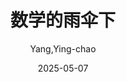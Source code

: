 :PROPERTIES:
:ID:       e9754c2f-ddfc-473c-94ac-0ccdc3a975cc
:END:
#+TITLE: 数学的雨伞下
#+AUTHOR: Yang,Ying-chao
#+DATE:   2025-05-07
#+OPTIONS:  ^:nil H:5 num:t toc:2 \n:nil ::t |:t -:t f:t *:t tex:t d:(HIDE) tags:not-in-toc
#+STARTUP:  oddeven lognotestate
#+SEQ_TODO: TODO(t) INPROGRESS(i) WAITING(w@) | DONE(d) CANCELED(c@)
#+TAGS:     noexport(n)
#+EXCLUDE_TAGS: noexport
#+FILETAGS: :shuxuedeyusa:note:ireader:unwashed:

* Unwashed Entries                                                  :noexport:

- 19-21, 标注, 2025 年 4 月 11 日星期五 下午 1:20:39
  #+BEGIN_QUOTE md5: 381c40cec202ceefa6077cbe4f7378c5
  作为成年人，我们不会再落入孩提时代的陷阱。但认为我们从此可以免于其他窥伺在侧的偏见，那就错了。
  我们的直觉会欺骗我们，而我们认为理所当然的事情有时候是错误的。
  #+END_QUOTE

- 19-22, 标注, 2025 年 4 月 11 日星期五 下午 1:21:01
  #+BEGIN_QUOTE md5: 5db6a86dd3514783476ec121fadb5047
  作为成年人，我们不会再落入孩提时代的陷阱。但认为我们从此可以免于其他窥伺在侧的偏见，那就错了。
  我们的直觉会欺骗我们，而我们认为理所当然的事情有时候是错误的。我想，我在自己 35 岁这年可以这么说，从小学开始，
  我在生命中的每一年都会意识到，我对一些事情自以为是的理解是错误的。
  #+END_QUOTE

- 35-35, 标注, 2025 年 4 月 11 日星期五 下午 1:23:40
  #+BEGIN_QUOTE md5: ee0f5005e9de54ff333cad7bfeb576a4
  理解的乐趣会让你为此付出的努力得到千百倍的回报。
  #+END_QUOTE

- 450-452, 标注, 2025 年 4 月 15 日星期二 上午 7:45:55
  #+BEGIN_QUOTE md5: 1eba727da595124606dcfffb2dcbd790
  “切中要点”总会带来一种挖掘出某些深刻而珍贵之物的兴奋感、一种揭开了神秘面纱的兴奋感。
  不变量揭示了将不同先验事物聚集在一起的东西。这是一种共同点，就像隐藏在后台的齿轮，一旦让它露出真容，
  你就会因为了解了事物的运转原理而获得这种既欢欣又从容的满足感。
  #+END_QUOTE

- 482-483, 标注, 2025 年 4 月 15 日星期二 上午 7:48:25
  #+BEGIN_QUOTE md5: 43fea0853fde5e333ac030bc232a63ac
  这是一幢方形建筑，古老的石块上布满岁月的痕迹，几扇窄而深的窗户不规则地镶嵌在上面。锯齿形的屋顶犹如一顶王冠，
  让塔楼在不知曾多少次濒临坍塌的墙壁的掩映下，露出一副自豪而高贵的身姿。
  #+END_QUOTE

- 499-501, 标注, 2025 年 4 月 15 日星期二 上午 7:49:35
  #+BEGIN_QUOTE md5: 8dbcaf7172e1f2dd272822fecbe11ea9
  有时候，你只需要改变视角就能找到解决办法。如果找到了正确的视角，最棘手的情况也会变得易如反掌。
  如果你不如鸽子灵巧，那就让鸽子变得不如你灵巧。解决重大问题并不总是得更聪明、更强大或更迅速。
  最重要的是找到窍门。
  #+END_QUOTE

- 635-636, 标注, 2025 年 4 月 15 日星期二 上午 8:01:00
  #+BEGIN_QUOTE md5: 3861fa71ba4e5115e83aeb2f58e98841
  纽科姆的文章很有启发性，值得我们为它停留片刻。文章的结论很简单：世间的数是均匀分布的，
  而且是从乘法角度来看的均匀分布！
  #+END_QUOTE

- 651-652, 标注, 2025 年 4 月 15 日星期二 上午 8:06:16
  #+BEGIN_QUOTE md5: 329d3468ced83bea48e7b0a76e84be3b
  是的，这个世界青睐乘法，但为什么？为什么现实似乎在所有的情况下都偏爱这种分布呢？
  #+END_QUOTE

- 659-661, 标注, 2025 年 4 月 15 日星期二 上午 8:06:53
  #+BEGIN_QUOTE md5: eb0b25fbbf3382ef029dcf2f8ab7ab8d
  公里和英里都是人类的发明，而大自然并不在乎我们使用哪种计量单位去测量它。从法国或英国的角度去看，
  每一条被分别丈量的河流，其长度不会有相同的首位数字，但如果我们制定出世界上河流长度的完整列表，
  则首位数字的总体分布应当会保持不变。
  #+END_QUOTE

- 669-672, 标注, 2025 年 4 月 15 日星期二 上午 8:07:47
  #+BEGIN_QUOTE md5: 1b051b9e60d895ff5baab63ae47f1f19
  计量单位改变了，乘法的差距不变。因此，在任意数据列表中，我们都会发现介于 1 和 2、2 和 4 或 4 和 8 之间的数比例是相同的。
  所以，我们需要关注的是这种乘法的差距。 这就是为什么世界是乘法的。这就是为什么对数标度如此适切。
  #+END_QUOTE

- 675-679, 标注, 2025 年 4 月 15 日星期二 上午 8:08:41
  #+BEGIN_QUOTE md5: cb40919f0e33cfcbb92480bf22721c8e
  美国经济学家哈尔·瓦里安(Hal Varian)在 1972 年提出用本福特定律来检测舞弊。原理很简单：
  当舞弊者把一份数据列表篡改成利于自己的时候，他们会露出马脚。也就是说，他们伪造的数据会有不同的首位数字分布。
  尤其是，伪造的数据会更频繁地以 5 或 6 开头，这与本福特定律不符。这或许是因为舞弊者倾向于认为，相较于以 1 或 9
  开头的数，一个中等大小的数看起来不会那么可疑，或是更正常。尽管如此，这种偏差仍会导致首位数字中的 5 和 6
  远远多于应有的数量。这种偏差的幅度可以用来估算潜在舞弊者的数量。
  #+END_QUOTE

- 682-684, 标注, 2025 年 4 月 15 日星期二 上午 8:11:43
  #+BEGIN_QUOTE md5: 2a3dcd6446964260e11501fc9fc91fca
  知道各国的人口、世界上的河流或天空中的天体都遵循这一定律，也没有太大用处。“没用处”究竟是好是坏，由你来定夺。
  但是，我们因好奇而踏足的这条道路上充满了惊喜。当然了，出于纯粹的智力挑战，出于体验
  #+END_QUOTE

- 682-684, 标注, 2025 年 4 月 15 日星期二 上午 8:11:47
  #+BEGIN_QUOTE md5: cfac982c0bed573c8505ce506cc42340
  知道各国的人口、世界上的河流或天空中的天体都遵循这一定律，也没有太大用处。“没用处”究竟是好是坏，由你来定夺。
  但是，我们因好奇而踏足的这条道路上充满了惊喜。
  #+END_QUOTE

- 682-686, 标注, 2025 年 4 月 15 日星期二 上午 8:11:58
  #+BEGIN_QUOTE md5: e0d6ab68ac88eccd46a70443bd98ac82
  知道各国的人口、世界上的河流或天空中的天体都遵循这一定律，也没有太大用处。“没用处”究竟是好是坏，由你来定夺。
  但是，我们因好奇而踏足的这条道路上充满了惊喜。当然了，出于纯粹的智力挑战，出于体验数学的形式之美，
  出于让我们的思维变得多姿多彩，不带任何期待地去理解一件事，未必不会让人获得极大的满足。然而，
  即便是最无用的事情，有时也会暗藏意料之外的宝藏。可不要低估了这些定理。
  #+END_QUOTE

- 687-688, 标注, 2025 年 4 月 15 日星期二 上午 8:12:14
  #+BEGIN_QUOTE md5: 58e7d9ee037255fb55930fcc92419671
  或许有一天，在你完全没有想到的那一刻，“有用之处”会不期而至。它们会像成熟而甜美的果实那样，
  自然而然地落入你的手中。
  #+END_QUOTE

- 769-772, 标注, 2025 年 4 月 15 日星期二 下午 1:21:41
  #+BEGIN_QUOTE md5: 10ccf27c129823ea3c027e5ca0d23363
  这个时候，最为微妙的时刻或许就来了。这一刻最让人感到不舒服，但也最令人陶醉。那就是超脱的时刻。
  那是当事物变得如此清晰以至于再次变得模糊的时刻。
  那是我们对事物理解得足够多以至于知道自己理解得其实没有那么多的时刻。就像一张漂亮的照片，因为看的时候凑得太近，
  变成了一个个像素块。
  #+END_QUOTE

- 904-905, 标注, 2025 年 4 月 16 日星期三 上午 7:52:37
  #+BEGIN_QUOTE md5: c084c3b04ced838d0487ea63aa2c6b05
  知道如何讨论理想对象而不必知道如何将它们与它们所源自的具体情况相联系，这就是数学的伟大力量。
  #+END_QUOTE

- 926-928, 标注, 2025 年 4 月 16 日星期三 上午 7:54:04
  #+BEGIN_QUOTE md5: ff404e18fd2a2e28a377f70532b8a96f
  这是数学颠覆我们三观的优点之一：可以用不存在的东西去恰当地思考。实际上，
  思考不存在的东西甚至可以说是数学的特性。不存在的东西也就是抽象的东西。
  #+END_QUOTE

- 926-930, 标注, 2025 年 4 月 16 日星期三 上午 7:54:24
  #+BEGIN_QUOTE md5: d018fb7cfab0c881a1b406520e19552f
  这是数学颠覆我们三观的优点之一：可以用不存在的东西去恰当地思考。实际上，
  思考不存在的东西甚至可以说是数学的特性。不存在的东西也就是抽象的东西。 数字显然是最引人注目的例子之一。
  一旦脱离了被它们模型化的现实，数字就成了纯抽象的概念。它们是想法，是我们用作思维中间环节的想象之物。
  #+END_QUOTE

- 947-950, 标注, 2025 年 4 月 16 日星期三 上午 7:55:51
  #+BEGIN_QUOTE md5: 88a5f574e7e37987d3ac324016bc2760
  这种解决问题的模式叫作“雨伞定理”。如果你在雨天想要在不被淋湿的情况下从一个地方前往另一个地方，
  请按照以下步骤操作（图 2.9）： 01.撑开你的雨伞； 02.开始你的行程； 03.收起你的雨伞。
  #+END_QUOTE

- 947-952, 标注, 2025 年 4 月 16 日星期三 上午 7:56:02
  #+BEGIN_QUOTE md5: 47fcb06f41240d0fff67a405f938e90a
  这种解决问题的模式叫作“雨伞定理”。如果你在雨天想要在不被淋湿的情况下从一个地方前往另一个地方，
  请按照以下步骤操作（图 2.9）： 01.撑开你的雨伞； 02.开始你的行程； 03.收起你的雨伞。 步骤 1 和步骤 3
  的操作是相反的，如果你能够在雨伞为你打开的特定世界中达成预期的目标，那么你在操作结束时就会恢复到开始时的状态。
  #+END_QUOTE

- 957-958, 标注, 2025 年 4 月 16 日星期三 上午 7:56:32
  #+BEGIN_QUOTE md5: 67fe87fd5f150cf46e8cbb4be7fcdb59
  雨伞，是观点的改变，是差异，是从另一个角度看待事物的艺术，一种更适合、更有效的角度。
  #+END_QUOTE

- 958-961, 标注, 2025 年 4 月 16 日星期三 上午 7:56:53
  #+BEGIN_QUOTE md5: 2a6111510044c4e9a388f43976ee6136
  走得更远，并不总是意味着长久而乏味的努力，而是首先要找到解决所面临的问题的正确方法。
  如果我们以正确的方式看待问题，那么最错综复杂的问题也会在一瞬间变得简单明了。伟大的智者能尽显其才，
  首先是因为他们拥有在正确的时间发明正确的雨伞的能力。
  #+END_QUOTE

- 965-967, 标注, 2025 年 4 月 16 日星期三 上午 7:57:56
  #+BEGIN_QUOTE md5: c167da329cda021cce15fa43efe679fb
  不要惧怕与众不同，这就是雨伞的智慧。让我们无所畏惧，既不感到羞耻，也不抱有偏见。
  一旦接受在头顶撑起抽象的雨伞并进入数学的世界，我们就不会再全然依赖现实。
  不必让自己陷在无用的限制或令人尴尬的既有观念之中。
  #+END_QUOTE

- 971-976, 标注, 2025 年 4 月 16 日星期三 上午 7:59:29
  #+BEGIN_QUOTE md5: d20bdd5989a16d82fc9a316eff542e30
  选择太多，就难以做出选择了。懂得如何在数学世界里自我驾驭，是一种需要实践和直觉的能力。 为此，
  数学家制造出很多导航工具，其中有两个指南针：一个名叫“实用”，一个名叫“优雅”。“实用”
  引导我们创造出最贴近现实的抽象世界，在这些抽象世界中进行的研究能够轻松地转化为关于我们宇宙的知识。“优雅”
  告诉我们要完全抛开现实，并沉醉在抽象世界的奇观中。那里有许许多多美丽的事情要做——如果一件事是无用的，
  那它就更美了。
  #+END_QUOTE

- 971-979, 标注, 2025 年 4 月 16 日星期三 上午 7:59:59
  #+BEGIN_QUOTE md5: c04430c3d3a9e752ee37e3a296d94d1e
  选择太多，就难以做出选择了。懂得如何在数学世界里自我驾驭，是一种需要实践和直觉的能力。 为此，
  数学家制造出很多导航工具，其中有两个指南针：一个名叫“实用”，一个名叫“优雅”。“实用”
  引导我们创造出最贴近现实的抽象世界，在这些抽象世界中进行的研究能够轻松地转化为关于我们宇宙的知识。“优雅”
  告诉我们要完全抛开现实，并沉醉在抽象世界的奇观中。那里有许许多多美丽的事情要做——如果一件事是无用的，
  那它就更美了。 每个人都能以自己的方式使用这两个指南针。有些人偏爱其中的某一个，有些人则两个一起用，
  并不断在两个指南针指示的方向之间寻找完美的平衡。但世界充满奥秘，因此，
  探索实用之人和探索优雅之人常常会在走过不同的道路之后，在同一个地方不期而遇。
  #+END_QUOTE

- 1207-1210, 标注, 2025 年 4 月 16 日星期三 下午 9:56:59
  #+BEGIN_QUOTE md5: 93bfe71f48201e599fe59a86d67fcfc3
  并不是每一个人都会在初次接触牛顿思想的时候就接受它，而当年既有的理论在《原理》问世近一个世纪后仍然难以被撼动。
  我们应该对那些诋毁引力的学者保持宽容。事后对失败者进行评判，总是很容易，
  但针锋相对的论战绝对是知识进步的必要条件。
  #+END_QUOTE

- 1362-1362, 标注, 2025 年 4 月 17 日星期四 上午 7:50:17
  #+BEGIN_QUOTE md5: bf97cd08dc9bc3932b7a1ac7ccdae0f1
  这就是问题的核心所在：细节越小，其数量就越多，而它们的累计长度值却绝不会小。
  #+END_QUOTE

- 1362-1369, 标注, 2025 年 4 月 17 日星期四 上午 7:50:57
  #+BEGIN_QUOTE md5: 9e15159e17e28dd17d43de8b929d9af6
  这就是问题的核心所在：细节越小，其数量就越多，而它们的累计长度值却绝不会小。 曼德博的结论毋庸置疑，
  我们越是精确地测量英国的海岸线，其长度就会越长。添加越来越小的细节只会令测量值无限度地增加（图 3.2）。
  如果我们不想做出任何让步，那么这个问题的唯一答案就是：英国的海岸线无限长。 图 3.2
  这个现象在今天被称为理查森效应，或是更常说的海岸线悖论。当一根自然线条沿着大自然划定的路线，比如河流、
  山脊或悬崖蜿蜒而行的时候，这条线就会产生理查森效应。
  #+END_QUOTE

- 1381-1382, 标注, 2025 年 4 月 17 日星期四 上午 7:52:28
  #+BEGIN_QUOTE md5: deb43eea62daf88cc01c4f56065b68ff
  曼德博认为是时候发明一个词语来指称这些既如此美丽又如此神秘的形状了。他把它们称为“分形”。
  #+END_QUOTE

- 1377-1382, 标注, 2025 年 4 月 17 日星期四 上午 7:52:46
  #+BEGIN_QUOTE md5: 2759caf10ecd6022622ef09ddc9e773d
  本华·曼德博的大部分时间专注于研究符合海岸线悖论的形状，也就是那些轮廓尺寸不一且极为零碎的几何形状。
  你想把这些形状放大多少倍都可以，它们永远不会有光滑、笔直的轮廓线。在理查森指出的奇怪现象之上，
  曼德博创建了一种全新的理论，而很多年轻的数学家都将追随后者的脚步。 1974 年，
  也就是在他关于英国海岸线的文章发表七年后，曼德博认为是时候发明一个词语来指称这些既如此美丽又如此神秘的形状了。
  他把它们称为“分形”。
  #+END_QUOTE

- 1442-1445, 标注, 2025 年 4 月 17 日星期四 下午 1:23:52
  #+BEGIN_QUOTE md5: b794c36ccae92ca3c5e67eca5cc8882b
  10100 对应所有这些宇宙加在一起所包含的基本微粒的数量！卡斯纳决定把这个数叫作“古戈尔”(googol)。这个词是他 9
  岁的外甥创造出来的，后来成了企业家谢尔盖·布林(Sergey Brin)和拉里·佩奇(Larry Page)的灵感之源。
  #+END_QUOTE

- 1541-1542, 标注, 2025 年 4 月 17 日星期四 下午 6:50:54
  #+BEGIN_QUOTE md5: 7e77347a979b6454630dcdd85a39d5e1
  面对无穷大，数数没有任何意义。所有的数都很小。它们中的任何一个被单拎出来，
  对所有跟随其后的数来说都是微不足道的。
  #+END_QUOTE

- 1775-1778, 标注, 2025 年 4 月 18 日星期五 上午 7:04:16
  #+BEGIN_QUOTE md5: ce67cad3d7a3313d5bd7f3af8ac771a8
  点，它是最小的几何元素。一个点，就是一个部分，一个空间中的位置。点就是它自己，不能分割成更小的若干块。
  点没有长度、宽度和厚度。我们常常用一个小小的圆来表示一个点，但你必须清楚，对数学世界的绝对性而言，
  这种表示方法是错误的。一个点无限小，因此无法为肉眼所见，也无法单独呈现出来（
  #+END_QUOTE

- 1822-1823, 标注, 2025 年 4 月 18 日星期五 上午 7:07:42
  #+BEGIN_QUOTE md5: 4eea0dee37356261565d2280ce52b201
  朱塞佩·佩亚诺用无限曲线成功地在欧几里得的两类图形之间建立起一种不可能的联系。
  一条一维的线可以卷曲成一个二维的正方形。
  #+END_QUOTE

- 1823-1823, 笔记, 2025 年 4 月 18 日星期五 上午 7:08:15
  #+BEGIN_QUOTE md5: 5bee7087a56a6b9bc5d561efe3179a9c
  降维展开,三体
  #+END_QUOTE

- 1942-1942, 标注, 2025 年 4 月 18 日星期五 上午 7:15:56
  #+BEGIN_QUOTE md5: b64126fc73e0b50eb0543d8cdd29c817
  维度，是倍增系数的对数。
  #+END_QUOTE

- 1986-1990, 标注, 2025 年 4 月 18 日星期五 上午 7:25:32
  #+BEGIN_QUOTE md5: 764f96c43e807ace93e9a61ee2090d29
  但本华·曼德博的观点却与这一立场完全相反：对他来说，与现实脱节的是欧几里得的几何学。山峦不是锥体，
  树木不是球体，河流不是直线。在现实中，一切都是被切割的、剁碎的、撕裂的、细碎的、揉皱的、凹凸不平的。
  粗糙才是常态，平滑只是例外。就连地球也不是溜圆的，而是布满了高低起伏的峡谷和山峰。大自然是分形的！
  这就是曼德博的主张。
  #+END_QUOTE

- 2365-2365, 标注, 2025 年 4 月 21 日星期一 下午 9:39:22
  #+BEGIN_QUOTE md5: ae2f06852b1c10adeee81615d771d106
  思考，是忘记差异，是概括、抽象。
  #+END_QUOTE

- 2384-2389, 标注, 2025 年 4 月 21 日星期一 下午 9:41:08
  #+BEGIN_QUOTE md5: 93d440d89d9de691941fb2a191bb515c
  在亚里士多德的众多著作中，我们可以特别关注一下《工具论》(Organon)。这是一本论述推理和逻辑艺术的文集，
  尤其阐述了从假设中得出结论的不同规则。这些规则被称为“三段论”。以下是最著名的三段论之一： 凡人皆有一死；
  希腊人都是人； 因此，希腊人皆有一死。
  #+END_QUOTE

- 2991-2992, 标注, 2025 年 4 月 28 日星期一 下午 10:07:03
  #+BEGIN_QUOTE md5: 177494af56e63d087060ace102a84a2d
  爱因斯坦的理论可以用一种简单而优雅的方式来表述了。就像引力理论所说的：“万物落在万物之上，一刻不停。”
  相对论现在也可以说：“万物以光速前进，一刻不停。”
  #+END_QUOTE

- 2996-2998, 标注, 2025 年 4 月 28 日星期一 下午 10:07:12
  #+BEGIN_QUOTE md5: d41717ff529bf26ac70b4b892603d150
  我们就以你为例。当你读到这几行文字的时候，你就正在时空中移动。即使你在空间中是静止的，
  你在时间中也必然是移动的。你目前正在朝着未来的方向移动。
  #+END_QUOTE

- 3254-3256, 标注, 2025 年 5 月 6 日星期二 上午 8:11:54
  #+BEGIN_QUOTE md5: 6a25826156eaada11c924d902f0d5d11
  爱因斯坦的想法往往相当激进。这位德国物理学家不是一个喜欢修补蹩脚理论的人。在出现问题时，他就将一切夷为平地，
  以便重建其他东西。就像光速的问题，爱因斯坦将通过改变几何来彻底改变引力。
  #+END_QUOTE

- 3277-3280, 标注, 2025 年 5 月 6 日星期二 上午 8:15:11
  #+BEGIN_QUOTE md5: 9325f9e4e750d01219012d4c040f0950
  这就是广义相对论的第一个重大启示：在爱因斯坦的几何中，行星不旋转，而是沿直线运动！这篇论文既绝妙又优雅。
  对于爱因斯坦而言，一切都在直线上运动，一刻不停。物体之间没有相互吸引，它们之间没有丝毫吸引力！
  一切都只是在继续前进，既没有改变速度，也没有改变方向。行星沿直线围绕太阳旋转。月球沿直线围绕地球旋转。
  苹果沿直线掉落在地上。
  #+END_QUOTE

- 3391-3391, 标注, 2025 年 5 月 6 日星期二 上午 8:30:26
  #+BEGIN_QUOTE md5: b23ca9937995b5df93d4c0b01093da2d
  爱因斯坦环。
  #+END_QUOTE

- 3391-3398, 标注, 2025 年 5 月 6 日星期二 上午 8:30:38
  #+BEGIN_QUOTE md5: 3b7223c563cde0b8898c33f946f3ebd1
  爱因斯坦环。其原理类似于 1919 年日食的原理，但推向了极致。想象一下，一个天体的质量如此之大，
  以至于它偏转的光线足以同时从两侧到达我们这里（图 5.27）。 图 5.27 向下的光线向上偏转，向上的光线向下偏转，
  因此两者都到达了同一个位置。情况甚至更甚，因为我们必须把上图想象成三维的。从地球上看，
  这意味着我们可以多次看到同一颗星星，它的光从四面八方围绕着中心天体朝我们而来！换句话说，我们看到的是一个环（
  #+END_QUOTE

- 3442-3444, 标注, 2025 年 5 月 6 日星期二 上午 8:36:21
  #+BEGIN_QUOTE md5: d334d1248ba78b8c13c412210a1b657c
  这种时间的膨胀在黑洞附近达到了极致。黑洞的质量如此之大，以至于在你接近它们时就会出现一个无限变慢的界线。
  这个界线是黑洞周围的一片区域，我们称之为事件视界。如果你接近并越过事件视界，
  那么无限的时间在你看来就会是有限的。
  #+END_QUOTE

- 3486-3493, 标注, 2025 年 5 月 6 日星期二 下午 6:48:28
  #+BEGIN_QUOTE md5: 88aca49d18bfca2ea55d26928b22a733
  从收集到的数据可以推断出，距离地球超过 10 万亿千米的两个黑洞在被天文学家称为麦哲伦云的某个地方融合。事实上，
  这一碰撞在很久以前就已发生。引力波以光速传播，花了十多亿年才到达我们这里。
  振动的幅度和形状让我们得以计算出这两个黑洞在融合前的质量分别为 36 个和 29 个太阳质量。
  由此产生的单个黑洞的质量相当于 62 个太阳质量。你可能已经注意到，36+29 并不等于 62。少了的那3个太阳质量去哪儿了？
  根据方程，它们转化成了能量！这3个蒸发掉的太阳质量提供了足够的能量来形成强大的引力波，
  好让这些引力波能够穿越十多亿年来到我们的地球，并让我们得以在地球上探测到它们。
  #+END_QUOTE

- 3513-3515, 标注, 2025年5月6日星期二 下午6:50:19
  #+BEGIN_QUOTE md5: 82f7beea29adc539a7192b6f97743305
  让我们保持耐心和好奇心，让我们慢慢品味无知的快乐，让我们不带愧疚地享受欺骗人的感官，适应有时会对人撒谎，
  有时会在黑暗中投下几束火花的大脑。时间，如果它存在的话，也许会回答那些我们从未问过自己的问题。
  #+END_QUOTE
